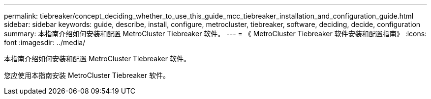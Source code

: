 ---
permalink: tiebreaker/concept_deciding_whether_to_use_this_guide_mcc_tiebreaker_installation_and_configuration_guide.html 
sidebar: sidebar 
keywords: guide, describe, install, configure, metrocluster, tiebreaker, software, deciding, decide, configuration 
summary: 本指南介绍如何安装和配置 MetroCluster Tiebreaker 软件。 
---
= 《 MetroCluster Tiebreaker 软件安装和配置指南》
:icons: font
:imagesdir: ../media/


[role="lead"]
本指南介绍如何安装和配置 MetroCluster Tiebreaker 软件。

您应使用本指南安装 MetroCluster Tiebreaker 软件。

